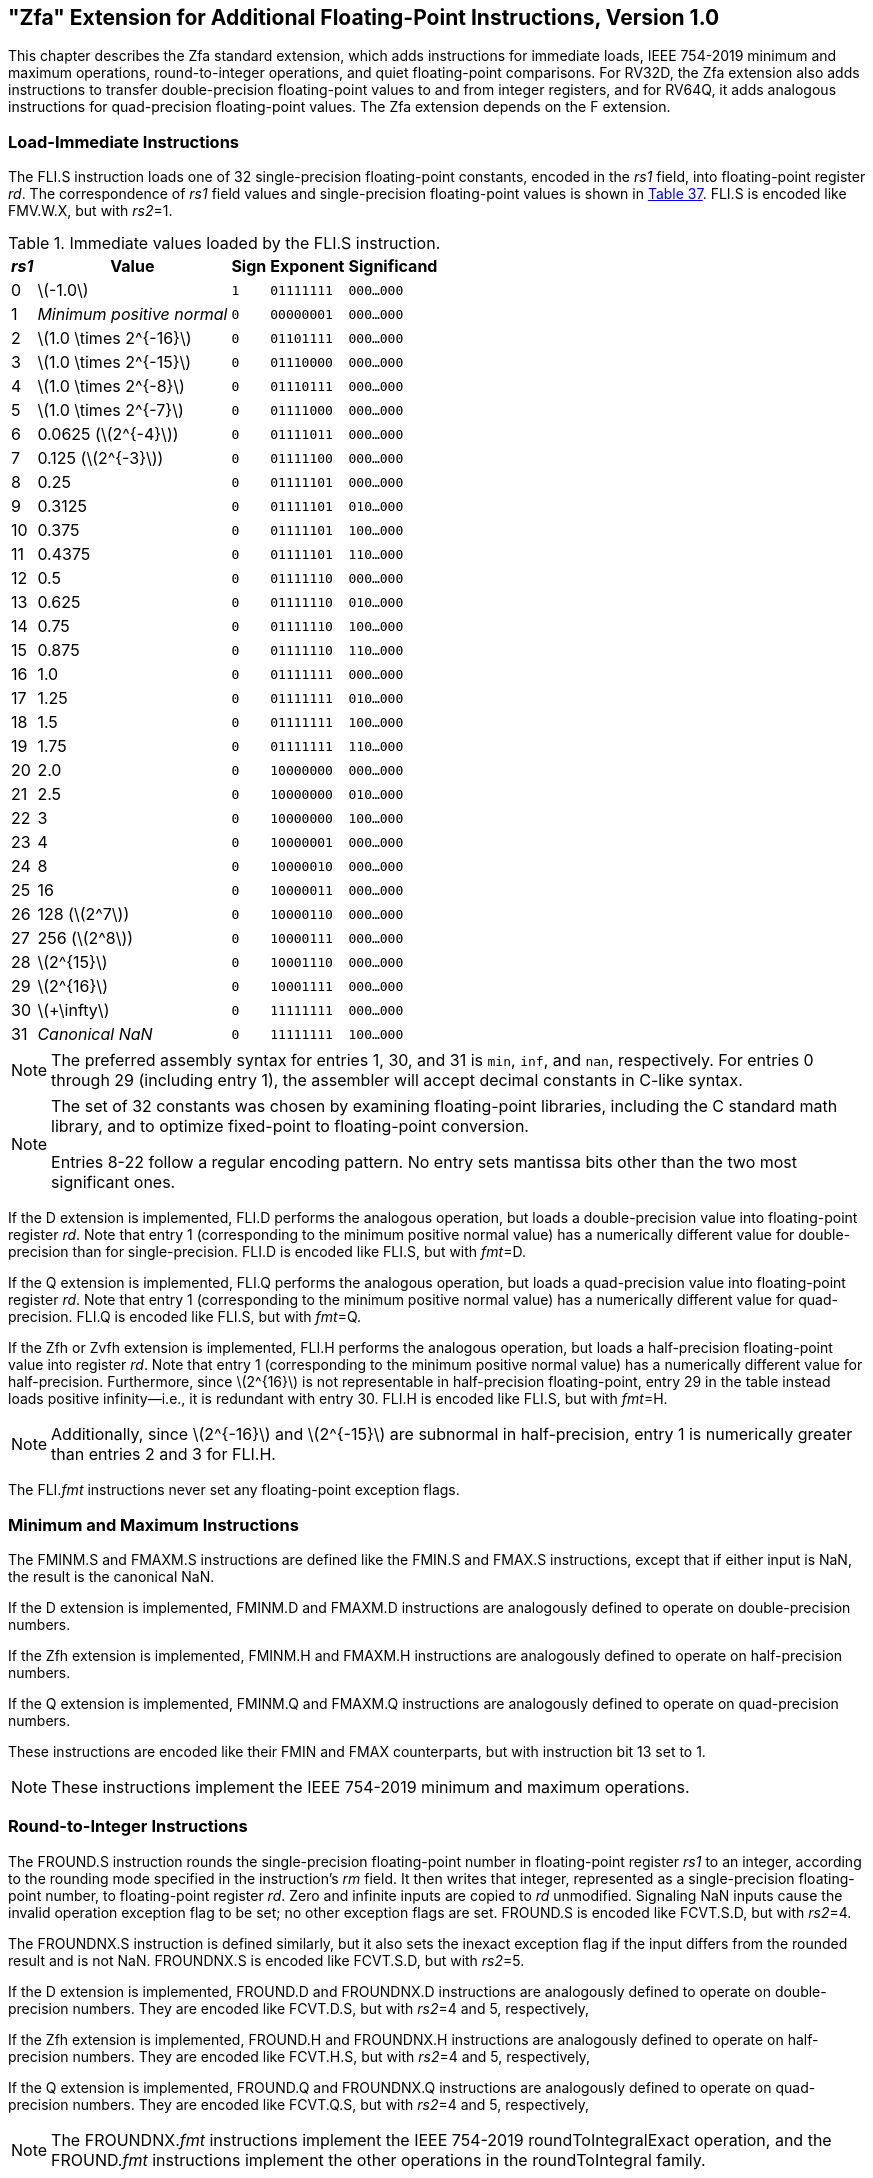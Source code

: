 [[zfa]]
== "Zfa" Extension for Additional Floating-Point Instructions, Version 1.0

This chapter describes the Zfa standard extension, which adds
instructions for immediate loads, IEEE 754-2019 minimum and maximum
operations, round-to-integer operations, and quiet floating-point
comparisons. For RV32D, the Zfa extension also adds instructions to
transfer double-precision floating-point values to and from integer
registers, and for RV64Q, it adds analogous instructions for
quad-precision floating-point values. The Zfa extension depends on the F
extension.

=== Load-Immediate Instructions

The FLI.S instruction loads one of 32 single-precision floating-point
constants, encoded in the _rs1_ field, into floating-point register
_rd_. The correspondence of _rs1_ field values and single-precision
floating-point values is shown in <<tab:flis, Table 37>>. FLI.S is encoded
like FMV.W.X, but with _rs2_=1.

[[tab:flis]]
.Immediate values loaded by the FLI.S instruction.
[%autowidth,float="center",align="center",cols=">,>,^,^,^",options="header",]
|===
|_rs1_ |Value |Sign |Exponent |Significand
|0 |latexmath:[$-1.0$] |`1` |`01111111` |`000...000`
|1 |_Minimum positive normal_ |`0` |`00000001` |`000...000`
|2 |latexmath:[$1.0 \times 2^{-16}$] |`0` |`01101111` |`000...000`
|3 |latexmath:[$1.0 \times 2^{-15}$] |`0` |`01110000` |`000...000`
|4 |latexmath:[$1.0 \times 2^{-8}$] |`0` |`01110111` |`000...000`
|5 |latexmath:[$1.0 \times 2^{-7}$] |`0` |`01111000` |`000...000`
|6 |0.0625 (latexmath:[$2^{-4}$]) |`0` |`01111011` |`000...000`
|7 |0.125 (latexmath:[$2^{-3}$]) |`0` |`01111100` |`000...000`
|8 |0.25 |`0` |`01111101` |`000...000`
|9 |0.3125 |`0` |`01111101` |`010...000`
|10 |0.375 |`0` |`01111101` |`100...000`
|11 |0.4375 |`0` |`01111101` |`110...000`
|12 |0.5 |`0` |`01111110` |`000...000`
|13 |0.625 |`0` |`01111110` |`010...000`
|14 |0.75 |`0` |`01111110` |`100...000`
|15 |0.875 |`0` |`01111110` |`110...000`
|16 |1.0 |`0` |`01111111` |`000...000`
|17 |1.25 |`0` |`01111111` |`010...000`
|18 |1.5 |`0` |`01111111` |`100...000`
|19 |1.75 |`0` |`01111111` |`110...000`
|20 |2.0 |`0` |`10000000` |`000...000`
|21 |2.5 |`0` |`10000000` |`010...000`
|22 |3 |`0` |`10000000` |`100...000`
|23 |4 |`0` |`10000001` |`000...000`
|24 |8 |`0` |`10000010` |`000...000`
|25 |16 |`0` |`10000011` |`000...000`
|26 |128 (latexmath:[$2^7$]) |`0` |`10000110` |`000...000`
|27 |256 (latexmath:[$2^8$]) |`0` |`10000111` |`000...000`
|28 |latexmath:[$2^{15}$] |`0` |`10001110` |`000...000`
|29 |latexmath:[$2^{16}$] |`0` |`10001111` |`000...000`
|30 |latexmath:[$+\infty$] |`0` |`11111111` |`000...000`
|31 |_Canonical NaN_ |`0` |`11111111` |`100...000`
|===

[NOTE]
====
The preferred assembly syntax for entries 1, 30, and 31 is `min`, `inf`,
and `nan`, respectively. For entries 0 through 29 (including entry 1),
the assembler will accept decimal constants in C-like syntax.
====
[NOTE]
====
The set of 32 constants was chosen by examining floating-point
libraries, including the C standard math library, and to optimize
fixed-point to floating-point conversion.

Entries 8-22 follow a regular encoding pattern. No entry sets mantissa
bits other than the two most significant ones.
====

If the D extension is implemented, FLI.D performs the analogous
operation, but loads a double-precision value into floating-point
register _rd_. Note that entry 1 (corresponding to the minimum positive
normal value) has a numerically different value for double-precision
than for single-precision. FLI.D is encoded like FLI.S, but with
_fmt_=D.

If the Q extension is implemented, FLI.Q performs the analogous
operation, but loads a quad-precision value into floating-point register
_rd_. Note that entry 1 (corresponding to the minimum positive normal
value) has a numerically different value for quad-precision. FLI.Q is
encoded like FLI.S, but with _fmt_=Q.

If the Zfh or Zvfh extension is implemented, FLI.H performs the
analogous operation, but loads a half-precision floating-point value
into register _rd_. Note that entry 1 (corresponding to the minimum
positive normal value) has a numerically different value for
half-precision. Furthermore, since latexmath:[$2^{16}$] is not
representable in half-precision floating-point, entry 29 in the table
instead loads positive infinity—i.e., it is redundant with entry 30.
FLI.H is encoded like FLI.S, but with _fmt_=H.
[NOTE]
====
Additionally, since latexmath:[$2^{-16}$] and latexmath:[$2^{-15}$] are subnormal in half-precision, entry 1 is numerically greater than entries 2 and 3 for FLI.H.
====
The FLI._fmt_ instructions never set any floating-point exception flags.

=== Minimum and Maximum Instructions

The FMINM.S and FMAXM.S instructions are defined like the FMIN.S and
FMAX.S instructions, except that if either input is NaN, the result is
the canonical NaN.

If the D extension is implemented, FMINM.D and FMAXM.D instructions are
analogously defined to operate on double-precision numbers.

If the Zfh extension is implemented, FMINM.H and FMAXM.H instructions
are analogously defined to operate on half-precision numbers.

If the Q extension is implemented, FMINM.Q and FMAXM.Q instructions are
analogously defined to operate on quad-precision numbers.

These instructions are encoded like their FMIN and FMAX counterparts,
but with instruction bit 13 set to 1.
[NOTE]
====
These instructions implement the IEEE 754-2019 minimum and maximum
operations.
====
=== Round-to-Integer Instructions

The FROUND.S instruction rounds the single-precision floating-point
number in floating-point register _rs1_ to an integer, according to the
rounding mode specified in the instruction's _rm_ field. It then writes
that integer, represented as a single-precision floating-point number,
to floating-point register _rd_. Zero and infinite inputs are copied to
_rd_ unmodified. Signaling NaN inputs cause the invalid operation
exception flag to be set; no other exception flags are set. FROUND.S is
encoded like FCVT.S.D, but with _rs2_=4.

The FROUNDNX.S instruction is defined similarly, but it also sets the
inexact exception flag if the input differs from the rounded result and
is not NaN. FROUNDNX.S is encoded like FCVT.S.D, but with _rs2_=5.

If the D extension is implemented, FROUND.D and FROUNDNX.D instructions
are analogously defined to operate on double-precision numbers. They are
encoded like FCVT.D.S, but with _rs2_=4 and 5, respectively,

If the Zfh extension is implemented, FROUND.H and FROUNDNX.H
instructions are analogously defined to operate on half-precision
numbers. They are encoded like FCVT.H.S, but with _rs2_=4 and 5,
respectively,

If the Q extension is implemented, FROUND.Q and FROUNDNX.Q instructions
are analogously defined to operate on quad-precision numbers. They are
encoded like FCVT.Q.S, but with _rs2_=4 and 5, respectively,
[NOTE]
====
The FROUNDNX._fmt_ instructions implement the IEEE 754-2019
roundToIntegralExact operation, and the FROUND._fmt_ instructions
implement the other operations in the roundToIntegral family.
====
=== Modular Convert-to-Integer Instruction

The FCVTMOD.W.D instruction is defined similarly to the FCVT.W.D
instruction, with the following differences. FCVTMOD.W.D always rounds
towards zero. Bits 31:0 are taken from the rounded, unbounded two's
complement result, then sign-extended to XLEN bits and written to
integer register _rd_. latexmath:[$\pm\infty$] and NaN are converted to
zero.

Floating-point exception flags are raised the same as they would be for
FCVT.W.D with the same input operand.

This instruction is only provided if the D extension is implemented. It
is encoded like FCVT.W.D, but with the rs2 field set to 8 and the _rm_
field set to 1 (RTZ). Other _rm_ values are _reserved_.
[NOTE]
====
The assembly syntax requires the RTZ rounding mode to be explicitly
specified, i.e., `fcvtmod.w.d rd, rs1, rtz`.

The FCVTMOD.W.D instruction was added principally to accelerate the
processing of JavaScript Numbers. Numbers are double-precision
values, but some operators implicitly truncate them to signed integers
mod latexmath:[$2^{32}$].
====
=== Move Instructions

For RV32 only, if the D extension is implemented, the FMVH.X.D
instruction moves bits 63:32 of floating-point register _rs1_ into
integer register _rd_. It is encoded in the OP-FP major opcode with
_funct3_=0, _rs2_=1, and _funct7_=1110001.
[NOTE]
====
FMVH.X.D is used in conjunction with the existing FMV.X.W instruction to
move a double-precision floating-point number to a pair of x-registers.
====
For RV32 only, if the D extension is implemented, the FMVP.D.X
instruction moves a double-precision number from a pair of integer
registers into a floating-point register. Integer registers _rs1_ and
_rs2_ supply bits 31:0 and 63:32, respectively; the result is written to
floating-point register _rd_. FMVP.D.X is encoded in the OP-FP major
opcode with _funct3_=0 and _funct7_=1011001.

For RV64 only, if the Q extension is implemented, the FMVH.X.Q
instruction moves bits 127:64 of floating-point register _rs1_ into
integer register _rd_. It is encoded in the OP-FP major opcode with
_funct3_=0, _rs2_=1, and _funct7_=1110011.
[NOTE]
====
FMVH.X.Q is used in conjunction with the existing FMV.X.D instruction to
move a quad-precision floating-point number to a pair of x-registers.
====
For RV64 only, if the Q extension is implemented, the FMVP.Q.X
instruction moves a double-precision number from a pair of integer
registers into a floating-point register. Integer registers _rs1_ and
_rs2_ supply bits 63:0 and 127:64, respectively; the result is written
to floating-point register _rd_. FMVP.Q.X is encoded in the OP-FP major
opcode with _funct3_=0 and _funct7_=1011011.

=== Comparison Instructions

The FLEQ.S and FLTQ.S instructions are defined like the FLE.S and FLT.S
instructions, except that quiet NaN inputs do not cause the invalid
operation exception flag to be set.

If the D extension is implemented, FLEQ.D and FLTQ.D instructions are
analogously defined to operate on double-precision numbers.

If the Zfh extension is implemented, FLEQ.H and FLTQ.H instructions are
analogously defined to operate on half-precision numbers.

If the Q extension is implemented, FLEQ.Q and FLTQ.Q instructions are
analogously defined to operate on quad-precision numbers.

These instructions are encoded like their FLE and FLT counterparts, but
with instruction bit 14 set to 1.
[NOTE]
====
We do not expect analogous comparison instructions will be added to the
vector ISA, since they can be reasonably efficiently emulated using
masking.
====
